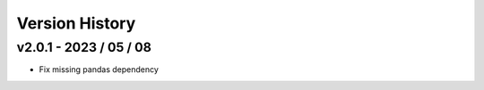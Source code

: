 ===============
Version History
===============

v2.0.1 - 2023 / 05 / 08
=======================

* Fix missing pandas dependency
